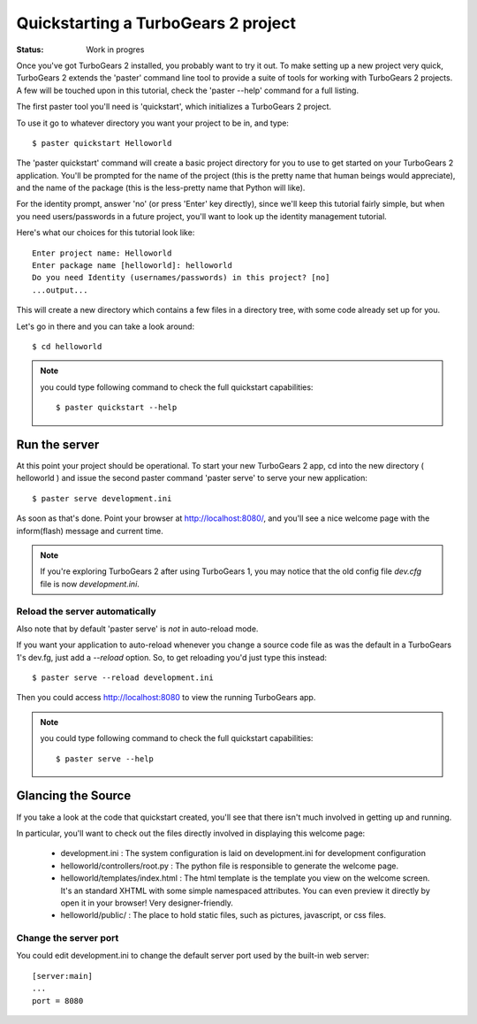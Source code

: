 Quickstarting a TurboGears 2 project
====================================

:Status: Work in progres


Once you've got TurboGears 2 installed, you probably want to try it out. To 
make setting up a new project very quick, TurboGears 2 extends the 'paster' 
command line tool to provide a suite of tools for working with TurboGears 2 
projects. A few will be touched upon in this tutorial, check the 'paster --help'
command for a full listing.

The first paster tool you'll need is 'quickstart', which initializes a 
TurboGears 2 project.

To use it go to whatever directory you want your project to be in, and type::

  $ paster quickstart Helloworld

The 'paster quickstart' command will create a basic project directory for you to 
use to get started on your TurboGears 2 application. You'll be prompted for the 
name of the project (this is the pretty name that human beings would appreciate),
and the name of the package (this is the less-pretty name that Python will like).

For the identity prompt, answer 'no' (or press 'Enter' key directly), since we'll keep this tutorial fairly simple, but when you need users/passwords in a future project, you'll want to look up the identity management tutorial.

Here's what our choices for this tutorial look like::

    Enter project name: Helloworld
    Enter package name [helloworld]: helloworld
    Do you need Identity (usernames/passwords) in this project? [no]
    ...output...

This will create a new directory which contains a few files in a directory tree,
with some code already set up for you.

Let's go in there and you can take a look around::

  $ cd helloworld

.. note:: you could type following command to check the full quickstart capabilities::

  $ paster quickstart --help

Run the server
---------------

At this point your project should be operational. To start your new TurboGears 2
app, cd into the new directory ( helloworld ) and issue the second paster 
command 'paster serve' to serve your new application::

  $ paster serve development.ini

As soon as that's done. Point your browser at http://localhost:8080/, and 
you'll see a nice welcome page with the inform(flash) message and current time.

.. note::

  If you're exploring TurboGears 2 after using TurboGears 1, you may notice that 
  the old config file `dev.cfg` file is now `development.ini`.

Reload the server automatically
~~~~~~~~~~~~~~~~~~~~~~~~~~~~~~~~~

Also note that by default 'paster serve' is *not* in auto-reload mode.

If you want your application to auto-reload whenever you change a 
source code file as was the default in a TurboGears 1's dev.fg, just add 
a `--reload` option.  So, to get reloading you'd just type this instead::

  $ paster serve --reload development.ini

Then you could access http://localhost:8080 to view the running TurboGears app.

.. note:: you could type following command to check the full quickstart capabilities::

  $ paster serve --help

Glancing the Source
--------------------

If you take a look at the code that quickstart created, you'll see that 
there isn't much involved in getting up and running.

In particular, you'll want to check out the files directly involved in 
displaying this welcome page:

  * development.ini : The system configuration is laid on development.ini 
    for development configuration
  * helloworld/controllers/root.py : The python file is responsible to generate the welcome page.
  * helloworld/templates/index.html : The html template is the template you
    view on the welcome screen. It's an standard XHTML with some simple
    namespaced attributes. 
    You can even preview it directly by open it in your browser! Very 
    designer-friendly.
  * helloworld/public/ : The place to hold static files, such as pictures, 
    javascript, or css files.

Change the server port
~~~~~~~~~~~~~~~~~~~~~~~

You could edit development.ini to change the default server port used by the 
built-in web server::

  [server:main]
  ...
  port = 8080



